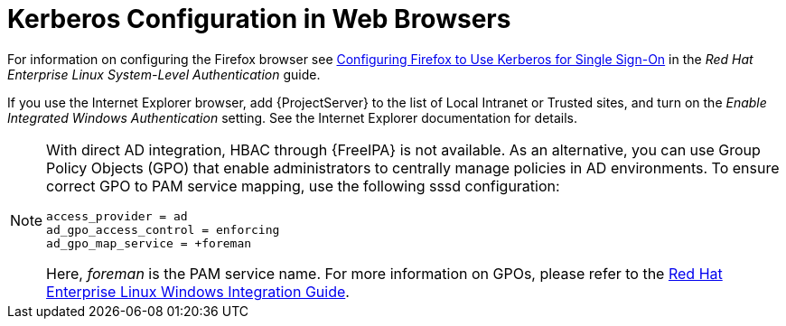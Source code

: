 [id='kerberos-configuration-in-web-browsers_{context}']
= Kerberos Configuration in Web Browsers

ifndef::orcharhino[]
For information on configuring the Firefox browser see https://access.redhat.com/documentation/en-us/red_hat_enterprise_linux/7/html/system-level_authentication_guide/configuring_applications_for_sso#configuring_firefox_to_use_kerberos_for_sso[Configuring Firefox to Use Kerberos for Single Sign-On] in the _Red{nbsp}Hat Enterprise{nbsp}Linux System-Level Authentication_ guide.
endif::[]

If you use the Internet Explorer browser, add {ProjectServer} to the list of Local Intranet or Trusted sites, and turn on the _Enable Integrated Windows Authentication_ setting.
See the Internet Explorer documentation for details.

[NOTE]
====
With direct AD integration, HBAC through {FreeIPA} is not available.
As an alternative, you can use Group Policy Objects (GPO) that enable administrators to centrally manage policies in AD environments.
To ensure correct GPO to PAM service mapping, use the following sssd configuration:

[options="nowrap", subs="+quotes,verbatim,attributes"]
----
access_provider = ad
ad_gpo_access_control = enforcing
ad_gpo_map_service = +foreman
----

Here, _foreman_ is the PAM service name.
ifndef::orcharhino[]
For more information on GPOs, please refer to the https://access.redhat.com/documentation/en-us/red_hat_enterprise_linux/7/html/windows_integration_guide/sssd-gpo[Red{nbsp}Hat Enterprise Linux Windows Integration Guide].
endif::[]
====
